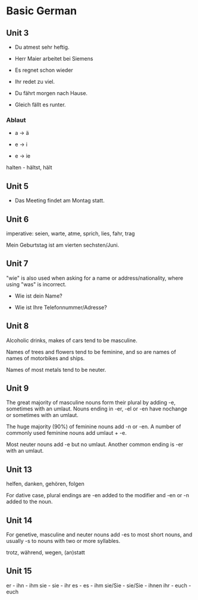 * Basic German

** Unit 3

- Du atmest sehr heftig.

- Herr Maier arbeitet bei Siemens

- Es regnet schon wieder

- Ihr redet zu viel.

- Du fährt morgen nach Hause.

- Gleich fällt es runter.

*** Ablaut

- a -> ä

- e -> i

- e -> ie

halten - hältst, hält

** Unit 5

- Das Meeting findet am Montag statt.

** Unit 6

imperative: seien, warte, atme, sprich, lies, fahr, trag

Mein Geburtstag ist am vierten sechsten/Juni.

** Unit 7

"wie" is also used when asking for a name or address/nationality, where using "was" is incorrect.

- Wie ist dein Name?

- Wie ist Ihre Telefonnummer/Adresse?

** Unit 8

Alcoholic drinks, makes of cars tend to be masculine. 

Names of trees and flowers tend to be feminine, and so are names of names of motorbikes and ships.

Names of most metals tend to be neuter.

** Unit 9

The great majority of masculine nouns form their plural by adding -e, sometimes with an umlaut. Nouns ending in -er, -el or -en have nochange or sometimes with an umlaut.

The huge majority (90%) of feminine nouns add -n or -en. A number of commonly used feminine nouns add umlaut + -e.

Most neuter nouns add -e but no umlaut. Another common ending is -er with an umlaut.

** Unit 13

helfen, danken, gehören, folgen

For dative case, plural endings are -en added to the modifier and -en or -n added to the noun.

** Unit 14

For genetive, masculine and neuter nouns add -es to most short nouns, and usually -s to nouns with two or more syllables.

trotz, während, wegen, (an)statt

** Unit 15

er - ihn - ihm
sie - sie - ihr
es - es - ihm
sie/Sie - sie/Sie - ihnen
ihr - euch - euch
